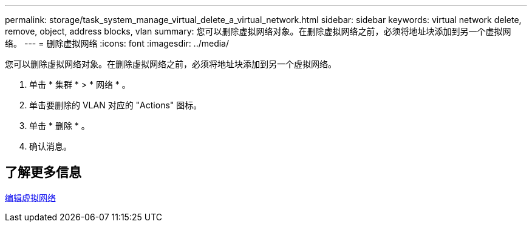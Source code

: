 ---
permalink: storage/task_system_manage_virtual_delete_a_virtual_network.html 
sidebar: sidebar 
keywords: virtual network delete, remove, object, address blocks, vlan 
summary: 您可以删除虚拟网络对象。在删除虚拟网络之前，必须将地址块添加到另一个虚拟网络。 
---
= 删除虚拟网络
:icons: font
:imagesdir: ../media/


[role="lead"]
您可以删除虚拟网络对象。在删除虚拟网络之前，必须将地址块添加到另一个虚拟网络。

. 单击 * 集群 * > * 网络 * 。
. 单击要删除的 VLAN 对应的 "Actions" 图标。
. 单击 * 删除 * 。
. 确认消息。




== 了解更多信息

xref:task_system_manage_virtual_edit_a_virtual_network.adoc[编辑虚拟网络]
